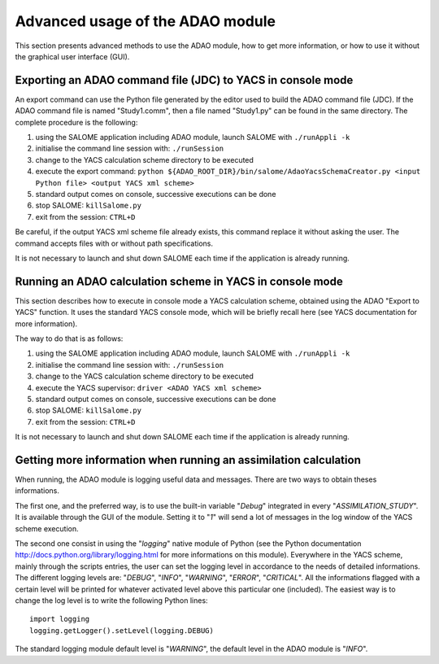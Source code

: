 .. _section_advanced:

================================================================================
Advanced usage of the ADAO module
================================================================================

This section presents advanced methods to use the ADAO module, how to get more
information, or how to use it without the graphical user interface (GUI).

Exporting an ADAO command file (JDC) to YACS in console mode
------------------------------------------------------------

An export command can use the Python file generated by the editor used to build
the ADAO command file (JDC). If the ADAO command file is named "Study1.comm",
then a file named "Study1.py" can be found in the same directory. The complete
procedure is the following:

#.      using the SALOME application including ADAO module, launch SALOME with ``./runAppli -k``
#.      initialise the command line session with: ``./runSession``
#.      change to the YACS calculation scheme directory to be executed
#.      execute the export command: ``python ${ADAO_ROOT_DIR}/bin/salome/AdaoYacsSchemaCreator.py <input Python file> <output YACS xml scheme>``
#.      standard output comes on console, successive executions can be done
#.	stop SALOME:  ``killSalome.py``
#.	exit from the session: ``CTRL+D``

Be careful, if the output YACS xml scheme file already exists, this command
replace it without asking the user. The command accepts files with or without
path specifications.

It is not necessary to launch and shut down SALOME each time if the application
is already running.

Running an ADAO calculation scheme in YACS in console mode
----------------------------------------------------------

This section describes how to execute in console mode a YACS calculation scheme,
obtained using the ADAO "Export to YACS" function. It uses the standard YACS
console mode, which will be briefly recall here (see YACS documentation for more
information).

The way to do that is as follows:

#.      using the SALOME application including ADAO module, launch SALOME with ``./runAppli -k``
#.      initialise the command line session with: ``./runSession``
#.      change to the YACS calculation scheme directory to be executed
#.      execute the YACS supervisor:  ``driver <ADAO YACS xml scheme>``
#.      standard output comes on console, successive executions can be done
#.	stop SALOME:  ``killSalome.py``
#.	exit from the session: ``CTRL+D``

It is not necessary to launch and shut down SALOME each time if the application
is already running.

Getting more information when running an assimilation calculation
-----------------------------------------------------------------

When running, the ADAO module is logging useful data and messages. There are two
ways to obtain theses informations.

The first one, and the preferred way, is to use the built-in variable "*Debug*"
integrated in every "*ASSIMILATION_STUDY*". It is available through the GUI of
the module. Setting it to "*1*" will send a lot of messages in the log window of
the YACS scheme execution.

The second one consist in using the "*logging*" native module of Python (see the
Python documentation http://docs.python.org/library/logging.html for more
informations on this module). Everywhere in the YACS scheme, mainly through the
scripts entries, the user can set the logging level in accordance to the needs
of detailed informations. The different logging levels are: "*DEBUG*", "*INFO*",
"*WARNING*", "*ERROR*", "*CRITICAL*". All the informations flagged with a
certain level will be printed for whatever activated level above this particular
one (included). The easiest way is to change the log level is to write the
following Python lines::

    import logging
    logging.getLogger().setLevel(logging.DEBUG)

The standard logging module default level is "*WARNING*", the default level in
the ADAO module is "*INFO*". 
